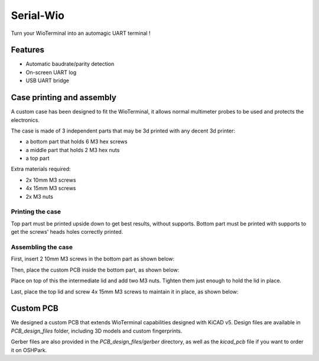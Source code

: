 Serial-Wio
==========

Turn your WioTerminal into an automagic UART terminal !

Features
--------

* Automatic baudrate/parity detection
* On-screen UART log
* USB UART bridge

Case printing and assembly
--------------------------

A custom case has been designed to fit the WioTerminal, it allows normal multimeter probes
to be used and protects the electronics.

The case is made of 3 independent parts that may be 3d printed with any decent 3d printer:

* a bottom part that holds 6 M3 hex screws
* a middle part that holds 2 M3 hex nuts
* a top part

Extra materials required:

* 2x 10mm M3 screws
* 4x 15mm M3 screws
* 2x M3 nuts

Printing the case
~~~~~~~~~~~~~~~~~

Top part must be printed upside down to get best results, without supports. Bottom part must be
printed with supports to get the screws' heads holes correctly printed.

Assembling the case
~~~~~~~~~~~~~~~~~~~

First, insert 2 10mm M3 screws in the bottom part as shown below:

.. image:: images/assemblage-step1.png
  :alt: Assembling bottom part

Then, place the custom PCB inside the bottom part, as shown below:

.. image:: images/assemblage-step2.png
  :alt: Insert Serial-Wio assembled PCB

Place on top of this the intermediate lid and add two M3 nuts. Tighten them just enough to hold the lid
in place. 

.. image:: images/assemblage-step3.png
  :alt: Place and secure intermediate lid in place

Last, place the top lid and screw 4x 15mm M3 screws to maintain it in place, as shown below:

.. image:: images/assemblage-step4.png
  :alt: Fix the top lid

Custom PCB
----------

We designed a custom PCB that extends WioTerminal capabilities designed with KiCAD v5.
Design files are available in `PCB_design_files` folder, including 3D models and custom
fingerprints.

Gerber files are also provided in the `PCB_design_files/gerber` directory, as well as the
`kicad_pcb` file if you want to order it on OSHPark. 


